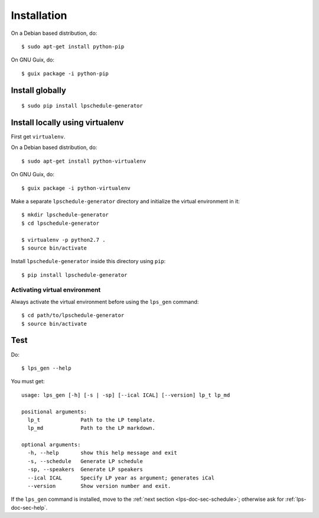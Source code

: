.. highlight:: shell

Installation
------------

On a Debian based distribution, do::

  $ sudo apt-get install python-pip

On GNU Guix, do::

  $ guix package -i python-pip


Install globally
~~~~~~~~~~~~~~~~

::

   $ sudo pip install lpschedule-generator


Install locally using virtualenv
~~~~~~~~~~~~~~~~~~~~~~~~~~~~~~~~

First get ``virtualenv``.

On a Debian based distribution, do::

  $ sudo apt-get install python-virtualenv

On GNU Guix, do::

  $ guix package -i python-virtualenv

Make a separate ``lpschedule-generator`` directory and initialize the
virtual environment in it::

  $ mkdir lpschedule-generator
  $ cd lpschedule-generator

  $ virtualenv -p python2.7 .
  $ source bin/activate

Install ``lpschedule-generator`` inside this directory using ``pip``::

  $ pip install lpschedule-generator

Activating virtual environment
``````````````````````````````

Always activate the virtual environment before using the ``lps_gen``
command::

   $ cd path/to/lpschedule-generator
   $ source bin/activate


Test
~~~~

Do::

  $ lps_gen --help

.. highlight:: text

You must get::

  usage: lps_gen [-h] [-s | -sp] [--ical ICAL] [--version] lp_t lp_md

  positional arguments:
    lp_t             Path to the LP template.
    lp_md            Path to the LP markdown.

  optional arguments:
    -h, --help       show this help message and exit
    -s, --schedule   Generate LP schedule
    -sp, --speakers  Generate LP speakers
    --ical ICAL      Specify LP year as argument; generates iCal
    --version        Show version number and exit.

If the ``lps_gen`` command is installed, move to the :ref:`next
section <lps-doc-sec-schedule>`; otherwise ask for
:ref:`lps-doc-sec-help`.
